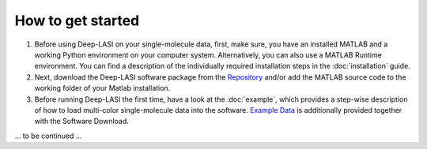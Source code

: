 How to get started
=====

#.  Before using Deep-LASI on your single-molecule data, first, make sure, you have an 
    installed MATLAB and a working Python environment on your computer system. Alternatively,
    you can also use a MATLAB Runtime environment. You can find 
    a description of the individually required installation steps in the :doc:`installation` guide.

#.  Next, download the Deep-LASI software package from the `Repository <https://github.com/NurAb-Sal/TRacer>`_ and/or add 
    the MATLAB source code to the working folder of your Matlab installation. 

#.  Before running Deep-LASI the first time, have a look at the :doc:`example`, which
    provides a step-wise description of how to load multi-color single-molecule data into the software.
    `Example Data <https://github.com/NurAb-Sal/TRacer>`_ is additionally provided together with the Software Download.

... to be continued ...
